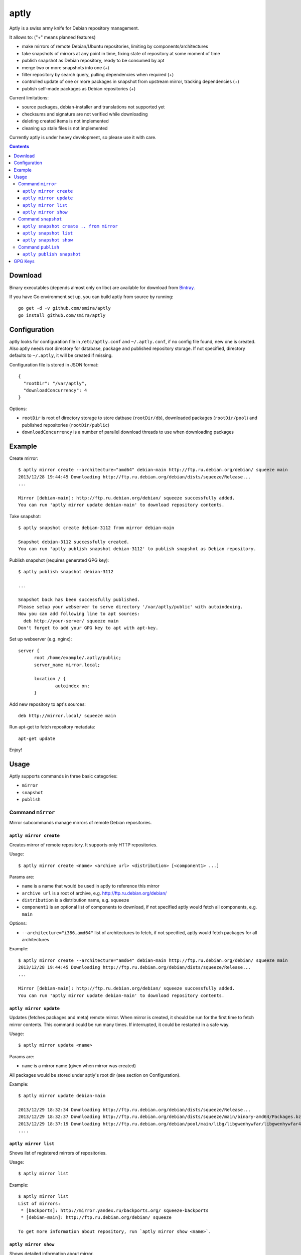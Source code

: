 =====
aptly
=====

.. image:: https://travis-ci.org/smira/aptly.png?branch=master
    :target: https://travis-ci.org/smira/aptly

.. image:: https://coveralls.io/repos/smira/aptly/badge.png?branch=HEAD
    :target: https://coveralls.io/r/smira/aptly?branch=HEAD

Aptly is a swiss army knife for Debian repository management.

It allows to: ("+" means planned features)

* make mirrors of remote Debian/Ubuntu repositories, limiting by components/architectures
* take snapshots of mirrors at any point in time, fixing state of repository at some moment of time
* publish snapshot as Debian repository, ready to be consumed by apt
* merge two or more snapshots into one (+)
* filter repository by search query, pulling dependencies when required (+)
* controlled update of one or more packages in snapshot from upstream mirror, tracking dependencies (+)
* publish self-made packages as Debian repositories (+)

Current limitations:

* source packages, debian-installer and translations not supported yet
* checksums and signature are not verified while downloading
* deleting created items is not implemented
* cleaning up stale files is not implemented

Currently aptly is under heavy development, so please use it with care.

.. contents::

Download
--------

Binary executables (depends almost only on libc) are available for download from `Bintray <https://bintray.com/smira/generic/aptly>`_.

If you have Go environment set up, you can build aptly from source by running::

    go get -d -v github.com/smira/aptly
    go install github.com/smira/aptly

Configuration
-------------

aptly looks for configuration file in ``/etc/aptly.conf`` and ``~/.aptly.conf``, if no config file found,
new one is created. Also aptly needs root directory for database, package and published repository storage.
If not specified, directory defaults to ``~/.aptly``, it will be created if missing.

Configuration file is stored in JSON format::

  {
    "rootDir": "/var/aptly",
    "downloadConcurrency": 4
  }

Options:

* ``rootDir`` is root of directory storage to store datbase (``rootDir/db``), downloaded packages (``rootDir/pool``) and
  published repositories (``rootDir/public``)
* ``downloadConcurrency`` is a number of parallel download threads to use when downloading packages

Example
-------

Create mirror::

  $ aptly mirror create --architecture="amd64" debian-main http://ftp.ru.debian.org/debian/ squeeze main
  2013/12/28 19:44:45 Downloading http://ftp.ru.debian.org/debian/dists/squeeze/Release...
  ...

  Mirror [debian-main]: http://ftp.ru.debian.org/debian/ squeeze successfully added.
  You can run 'aptly mirror update debian-main' to download repository contents.

Take snapshot::

  $ aptly snapshot create debian-3112 from mirror debian-main

  Snapshot debian-3112 successfully created.
  You can run 'aptly publish snapshot debian-3112' to publish snapshot as Debian repository.

Publish snapshot (requires generated GPG key)::

  $ aptly publish snapshot debian-3112

  ...

  Snapshot back has been successfully published.
  Please setup your webserver to serve directory '/var/aptly/public' with autoindexing.
  Now you can add following line to apt sources:
    deb http://your-server/ squeeze main
  Don't forget to add your GPG key to apt with apt-key.

Set up webserver (e.g. nginx)::

  server {
        root /home/example/.aptly/public;
        server_name mirror.local;

        location / {
                autoindex on;
        }

Add new repository to apt's sources::

  deb http://mirror.local/ squeeze main

Run apt-get to fetch repository metadata::

  apt-get update

Enjoy!

Usage
-----

Aptly supports commands in three basic categories:

* ``mirror``
* ``snapshot``
* ``publish``

Command ``mirror``
~~~~~~~~~~~~~~~~~~

Mirror subcommands manage mirrors of remote Debian repositories.

``aptly mirror create``
^^^^^^^^^^^^^^^^^^^^^^^

Creates mirror of remote repository. It supports only HTTP repositories.

Usage::

    $ aptly mirror create <name> <archive url> <distribution> [<component1> ...]

Params are:

* ``name`` is a name that would be used in aptly to reference this mirror
* ``archive url`` is a root of archive, e.g. http://ftp.ru.debian.org/debian/
* ``distribution`` is a distribution name, e.g. ``squeeze``
* ``component1`` is an optional list of components to download, if not
  specified aptly would fetch all components, e.g. ``main``

Options:

* ``--architecture="i386,amd64"`` list of architectures to fetch, if not specified,
  aptly would fetch packages for all architectures

Example::

  $ aptly mirror create --architecture="amd64" debian-main http://ftp.ru.debian.org/debian/ squeeze main
  2013/12/28 19:44:45 Downloading http://ftp.ru.debian.org/debian/dists/squeeze/Release...
  ...

  Mirror [debian-main]: http://ftp.ru.debian.org/debian/ squeeze successfully added.
  You can run 'aptly mirror update debian-main' to download repository contents.

``aptly mirror update``
^^^^^^^^^^^^^^^^^^^^^^^

Updates (fetches packages and meta) remote mirror. When mirror is created, it should be run for the
first time to fetch mirror contents. This command could be run many times. If interrupted, it could
be restarted in a safe way.

Usage::

    $ aptly mirror update <name>

Params are:

* ``name`` is a mirror name (given when mirror was created)

All packages would be stored under aptly's root dir (see section on Configuration).

Example::

  $ aptly mirror update debian-main

  2013/12/29 18:32:34 Downloading http://ftp.ru.debian.org/debian/dists/squeeze/Release...
  2013/12/29 18:32:37 Downloading http://ftp.ru.debian.org/debian/dists/squeeze/main/binary-amd64/Packages.bz2...
  2013/12/29 18:37:19 Downloading http://ftp.ru.debian.org/debian/pool/main/libg/libgwenhywfar/libgwenhywfar47-dev_3.11.3-1_amd64.deb...
  ....

``aptly mirror list``
^^^^^^^^^^^^^^^^^^^^^

Shows list of registered mirrors of repositories.

Usage::

   $ aptly mirror list

Example::

   $ aptly mirror list
   List of mirrors:
    * [backports]: http://mirror.yandex.ru/backports.org/ squeeze-backports
    * [debian-main]: http://ftp.ru.debian.org/debian/ squeeze

   To get more information about repository, run `aptly mirror show <name>`.

``aptly mirror show``
^^^^^^^^^^^^^^^^^^^^^

Shows detailed information about mirror.

Usage::

   $ aptly mirror show <name>

Params are:

* ``name`` is a mirror name (given when mirror was created)

Example::

  $ aptly mirror show backports2
  Name: backports2
  Archive Root URL: http://mirror.yandex.ru/backports.org/
  Distribution: squeeze-backports
  Components: main, contrib, non-free
  Architectures: i386, amd64
  Last update: 2013-12-27 19:30:19 MSK
  Number of packages: 3898

  Information from release file:
  ...

In detailed information, one can see basiс parameters of the mirror, filters by component & architecture, timestamp
of last successful repository fetch and number of packages.

Command ``snapshot``
~~~~~~~~~~~~~~~~~~~~

Snapshot is a fixed state of remote repository. Internally snapshot is list of packages with explicit version.
Snapshot is immutable, i.e. it can't change since it has been created.

``aptly snapshot create .. from mirror``
^^^^^^^^^^^^^^^^^^^^^^^^^^^^^^^^^^^^^^

Creates snapshot from current state of remote mirror. Mirros should be updated at least once before using this command.

Usage::

  $ aptly snapshot create <name> from mirror <mirror-name>

Params are:

* ``name`` is a name for the snapshot to be created
* ``mirror-name`` is a mirror name (given when mirror was created)

Example::

  $ aptly snapshot create monday-updates from mirror backports2

  Snapshot monday-updates successfully created.
  You can run 'aptly publish snapshot monday-updates' to publish snapshot as Debian repository.

``aptly snapshot list``
^^^^^^^^^^^^^^^^^^^^^^^

Displays list of all created snapshots.

Usage::

  $ aptly snapshot list

Example::

  $ aptly snapshot list
  List of snapshots:
   * [monday-updates]: Snapshot from mirror [backports2]: http://mirror.yandex.ru/backports.org/ squeeze-backports
   * [back]: Snapshot from mirror [backports2]: http://mirror.yandex.ru/backports.org/ squeeze-backports

  To get more information about snapshot, run `aptly snapshot show <name>`.

With snapshot information, basic information about snapshot origin is displayed: which mirror it has been created from.

``aptly snapshot show``
^^^^^^^^^^^^^^^^^^^^^^^

Shows detailed information about snapshot. Full list of packages in the snapshot is displayed as well.

Usage::

  $ aptly snapshot show <name>

Params:

* ``name`` is snapshot name which has been given during snapshot creation

Example::

  Name: back
  Created At: 2013-12-24 15:39:29 MSK
  Description: Snapshot from mirror [backports2]: http://mirror.yandex.ru/backports.org/ squeeze-backports
  Number of packages: 3898
  Packages:
    altos-1.0.3~bpo60+1_i386
    amanda-client-1:3.3.1-3~bpo60+1_amd64
    ...

Command ``publish``
~~~~~~~~~~~~~~~~~~~

Publishing snapshot as Debian repository which could be served by HTTP/FTP/rsync server. Repository is signed by
user's key with GnuPG. Key should be created beforehand (see section GPG Keys). Published repository could
be consumed directly by apt.

``aptly publish snapshot``
^^^^^^^^^^^^^^^^^^^^^^^^^^

Published repositories appear under ``rootDir/public`` directory.

Usage::

  $ aptly publish snapshot <name> [<prefix>]

Params:

* ``name`` is a snapshot name that snould be published
* ``prefix`` is an optional prefix for publishing, if not specified, repository would be published to the root of
  publiс directory

Options:

* ``-architectures=""``: list of architectures to publish (comma-separated); derived automatically from
  snapshot contents
* ``-component=""``: component name to publish; guessed from original repository (if any), or defaults to
  main
* ``-distribution=""``: distribution name to publish; guessed from original repository distribution
* ``-gpg-key=""``: GPG key ID to use when signing the release, if not specified default key is used

Example::

  $ aptly publish snapshot back
  Signing file '/var/aptly/public/dists/squeeze-backports/Release' with gpg, please enter your passphrase when prompted:

  <<gpg asks for passphrase>>

  Clearsigning file '/var/aptly/public/dists/squeeze-backports/Release' with gpg, please enter your passphrase when prompted:

  <<gpg asks for passphrase>>

  Snapshot back has been successfully published.
  Please setup your webserver to serve directory '/var/aptly/public' with autoindexing.
  Now you can add following line to apt sources:
    deb http://your-server/ squeeze-backports main
  Don't forget to add your GPG key to apt with apt-key.

Directory structure for published repositories::

  public/ - root of published tree (root for webserver)
    dists/
      squeeze/ - distribution name
        Release - raw file
        InRelease - clearsigned file
        Release.gpg - signature for Release file
        binary-i386/
          Packages - list of metadata for packages
          Packages.gz
          Packages.bz2
    pool/
      main/ - component name
        m/
          mars-invaders/
            mars-invaders_1.0.3_i386.deb - package (hard link to package from main pool)

GPG Keys
--------

GPG key is required to sign any published repository. Key should be generated before publishing first repository.

Key generation, storage, backup and revocation is out of scope of this document, there are many tutorials available,
e.g. `this one <http://fedoraproject.org/wiki/Creating_GPG_Keys>`_.

Publiс part of the key should be exported (``gpg --export --armor``) and imported into apt keyring on all machines that would be using
published repositories using ``apt-key``.
